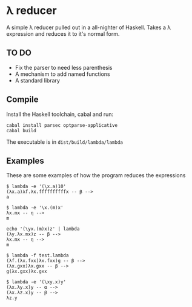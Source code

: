 * λ reducer

A simple λ reducer pulled out in a all-nighter of Haskell. Takes a λ expression and reduces it to it's normal form.

** TO DO

- Fix the parser to need less parenthesis
- A mechanism to add named functions
- A standard library

** Compile

Install the Haskell toolchain, cabal and run:

#+BEGIN_SRC
cabal install parsec optparse-applicative
cabal build
#+END_SRC

The executable is in =dist/build/lambda/lambda=

** Examples

These are some examples of how the program reduces the expressions

#+BEGIN_SRC
$ lambda -e '(\x.a)10'
(λx.a)λf.λx.ffffffffffx -- β -->
a
#+END_SRC

#+BEGIN_SRC
$ lambda -e '\x.(m)x'
λx.mx -- η -->
m
#+END_SRC

#+BEGIN_SRC
echo '(\yx.(m)x)z' | lambda
(λy.λx.mx)z -- β -->
λx.mx -- η -->
m
#+END_SRC

#+BEGIN_SRC
$ lambda -f test.lambda
(λf.(λx.fxx)λx.fxx)g -- β -->
(λx.gxx)λx.gxx -- β -->
g(λx.gxx)λx.gxx
#+END_SRC

#+BEGIN_SRC
$ lambda -e '(\xy.x)y'
(λx.λy.x)y -- α -->
(λx.λz.x)y -- β -->
λz.y
#+END_SRC

